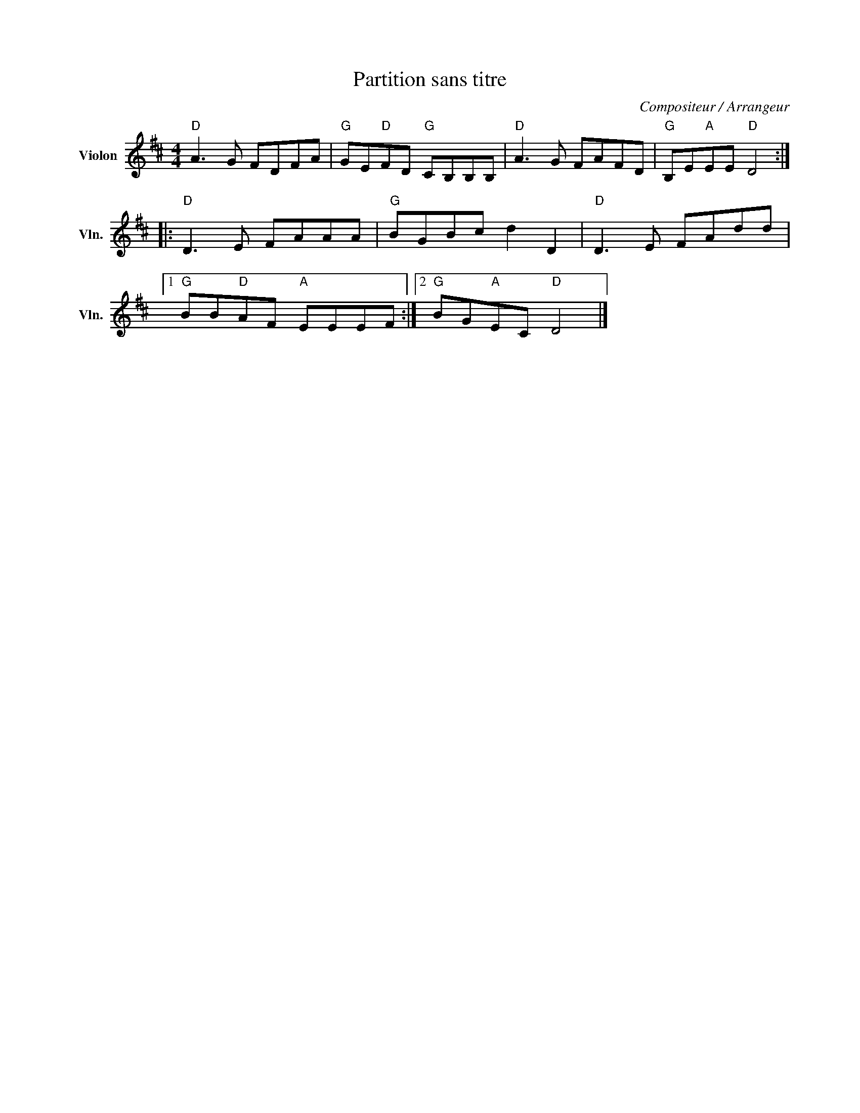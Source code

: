 X:1
T:Partition sans titre
C:Compositeur / Arrangeur
L:1/8
M:4/4
I:linebreak $
K:D
V:1 treble nm="Violon" snm="Vln."
V:1
"D" A3 G FDFA |"G" GE"D"FD"G" CB,B,B, |"D" A3 G FAFD |"G" B,E"A"EE"D" D4 ::"D" D3 E FAAA | %5
"G" BGBc d2 D2 |"D" D3 E FAdd |1"G" BB"D"AF"A" EEEF :|2"G" BG"A"EC"D" D4 |] %9
